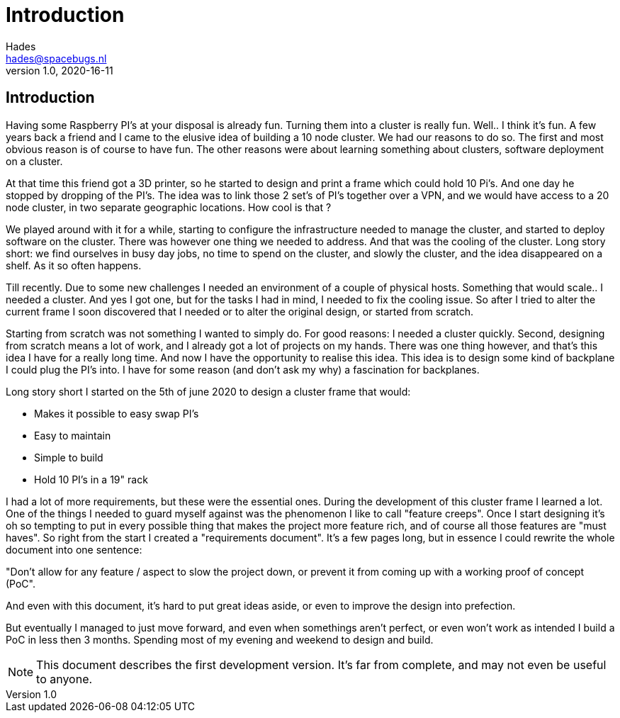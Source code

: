 ifdef::env-github[]
:tip-caption: :bulb:
:note-caption: :information_source:
:important-caption: :heavy_exclamation_mark:
:caution-caption: :fire:
:warning-caption: :warning:
endif::[]
= Introduction 
Hades <hades@spacebugs.nl>
v1.0, 2020-16-11

== Introduction
Having some Raspberry PI's at your disposal is already fun. Turning them into a cluster is really fun. Well.. I think it's fun. A few years back a friend and I came to the elusive idea of building a 10 node cluster. We had our reasons to do so. The first and most obvious reason is of course to have fun. The other reasons were about learning something about clusters, software deployment on a cluster. 

At that time this friend got a 3D printer, so he started to design and print a frame which could hold 10 Pi's. And one day he stopped by dropping of the PI's. The idea was to link those 2 set's of PI's together over a VPN, and we would have access to a 20 node cluster, in two separate geographic locations. How cool is that ?

We played around with it for a while, starting to configure the infrastructure needed to manage the cluster, and started to deploy software on the cluster. There was however one thing we needed to address. And that was the cooling of the cluster. Long story short: we find ourselves in busy day jobs, no time to spend on the cluster, and slowly the cluster, and the idea disappeared on a shelf. As it so often happens. 

Till recently. Due to some new challenges I needed an environment of a couple of physical hosts. Something that would scale.. I needed a cluster. And yes I got one, but for the tasks I had in mind, I needed to fix the cooling issue. So after I tried to alter the current frame I soon discovered that I needed or to alter the original design, or started from scratch. 

Starting from scratch was not something I wanted to simply do. For good reasons: I needed a cluster quickly. Second, designing from scratch means a lot of work, and I already got a lot of projects on my hands. There was one thing however, and that's this idea I have for a really long time. And now I have the opportunity to realise this idea. This idea is to design some kind of backplane I could plug the PI's into. I have for some reason (and don't ask my why) a fascination for backplanes. 

Long story short I started on the 5th of june 2020 to design a cluster frame that would: 

- Makes it possible to easy swap PI's
- Easy to maintain
- Simple to build
- Hold 10 PI's in a 19" rack

I had a lot of more requirements, but these were the essential ones.  During the development of this cluster frame I learned a lot. One of the things I needed to guard myself against was the phenomenon I like to call "feature creeps". Once I start designing it's oh so tempting to put in every possible thing that makes the project more feature rich, and of course all those features are "must haves". So right from the start I created a "requirements document". It's a few pages long, but in essence I could rewrite the whole document into one sentence:  

"Don't allow for any feature / aspect to slow the project down, or prevent it from coming up with a working proof of concept (PoC".  

And even with this document, it's hard to put great ideas aside, or even to improve the design into prefection.  

But eventually I managed to just move forward, and even when somethings aren't perfect, or even won't work as intended I build a PoC in less then 3 months. Spending most of my evening and weekend to design and build. 

NOTE: This document describes the first development version. It's far from complete, and may not even be useful to anyone. 

